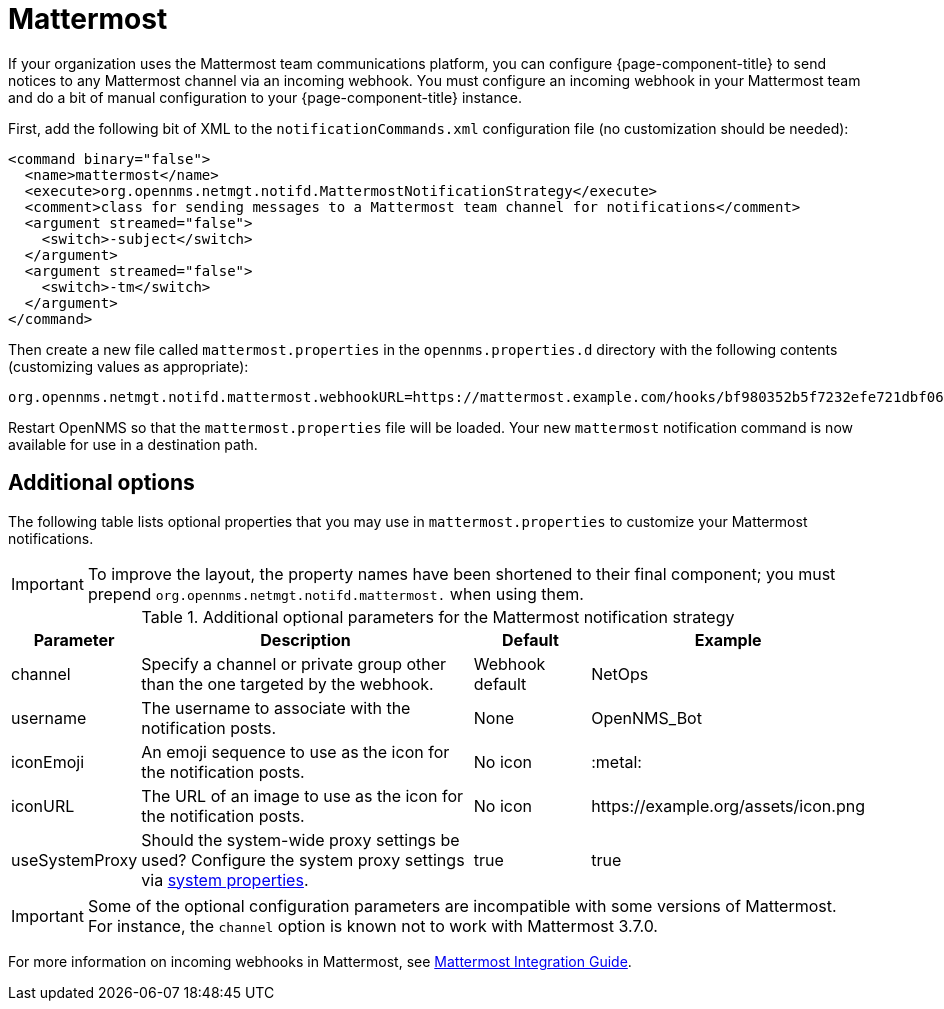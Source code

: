
[[ga-notifications-strategy-mattermost]]
= Mattermost

If your organization uses the Mattermost team communications platform, you can configure {page-component-title} to send notices to any Mattermost channel via an incoming webhook.
You must configure an incoming webhook in your Mattermost team and do a bit of manual configuration to your {page-component-title} instance.

First, add the following bit of XML to the `notificationCommands.xml` configuration file (no customization should be needed):

[source, xml]
----
<command binary="false">
  <name>mattermost</name>
  <execute>org.opennms.netmgt.notifd.MattermostNotificationStrategy</execute>
  <comment>class for sending messages to a Mattermost team channel for notifications</comment>
  <argument streamed="false">
    <switch>-subject</switch>
  </argument>
  <argument streamed="false">
    <switch>-tm</switch>
  </argument>
</command>
----

Then create a new file called `mattermost.properties` in the `opennms.properties.d` directory with the following contents (customizing values as appropriate):

[source, properties]
----
org.opennms.netmgt.notifd.mattermost.webhookURL=https://mattermost.example.com/hooks/bf980352b5f7232efe721dbf0626bee1
----

Restart OpenNMS so that the `mattermost.properties` file will be loaded. Your new `mattermost` notification command is now available for use in a destination path.

== Additional options
The following table lists optional properties that you may use in `mattermost.properties` to customize your Mattermost notifications.

IMPORTANT: To improve the layout, the property names have been shortened to their final component; you must prepend `org.opennms.netmgt.notifd.mattermost.` when using them.

.Additional optional parameters for the Mattermost notification strategy
[options="header"]
[cols="1,3,1,2"]
|===
| Parameter
| Description
| Default
| Example

| channel
| Specify a channel or private group other than the one targeted by the webhook.
| Webhook default
| NetOps

| username
| The username to associate with the notification posts.
| None
| OpenNMS_Bot

| iconEmoji
| An emoji sequence to use as the icon for the notification posts.
| No icon
| :metal:

| iconURL
| The URL of an image to use as the icon for the notification posts.
| No icon
| \https://example.org/assets/icon.png

| useSystemProxy
| Should the system-wide proxy settings be used?
Configure the system proxy settings via <<admin/system-properties/introduction.adoc#ga-opennms-system-properties, system properties>>.
| true
| true
|===

IMPORTANT: Some of the optional configuration parameters are incompatible with some versions of Mattermost.
           For instance, the `channel` option is known not to work with Mattermost 3.7.0.

For more information on incoming webhooks in Mattermost, see https://docs.mattermost.com/developer/webhooks-incoming.html[Mattermost Integration Guide].
